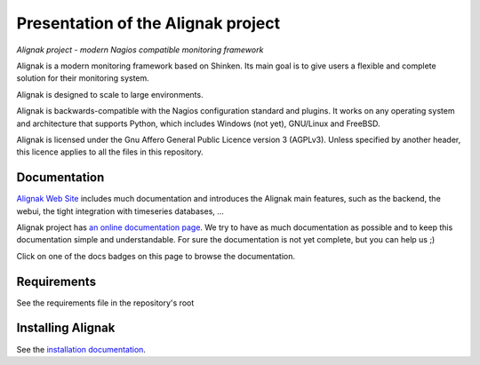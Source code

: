 ===================================
Presentation of the Alignak project
===================================

*Alignak project - modern Nagios compatible monitoring framework*

.. image:: https://api.travis-ci.org/Alignak-monitoring/alignak.svg?branch=develop
    :target: https://travis-ci.org/Alignak-monitoring/alignak
    :alt: Develop branch build status

.. image:: https://landscape.io/github/Alignak-monitoring/alignak/develop/landscape.svg?style=flat
    :target: https://landscape.io/github/Alignak-monitoring/alignak/develop
    :alt: Development code static analysis

.. image:: https://coveralls.io/repos/Alignak-monitoring/alignak/badge.svg?branch=develop
    :target: https://coveralls.io/r/Alignak-monitoring/alignak
    :alt: Development code tests coverage

.. image:: https://readthedocs.org/projects/alignak-doc/badge/?version=latest
    :target: http://alignak-doc.readthedocs.org/en/latest/?badge=latest
    :alt: Lastest documentation Status

.. image:: https://readthedocs.org/projects/alignak-doc/badge/?version=develop
    :target: http://alignak-doc.readthedocs.org/en/update/?badge=develop
    :alt: Development branch documentation Status

.. image:: https://img.shields.io/badge/IRC-%23alignak-1e72ff.svg?style=flat
    :target: http://webchat.freenode.net/?channels=%23alignak
    :alt: Join the chat #alignak on freenode.net

.. image:: https://img.shields.io/badge/License-AGPL%20v3-blue.svg
    :target: http://www.gnu.org/licenses/agpl-3.0
    :alt: License AGPL v3


Alignak is a modern monitoring framework based on Shinken. Its main goal is to give users a flexible and complete solution for their monitoring system.

Alignak is designed to scale to large environments.

Alignak is backwards-compatible with the Nagios configuration standard and plugins. It works on any operating system and architecture that supports Python, which includes Windows (not yet), GNU/Linux and FreeBSD.

Alignak is licensed under the Gnu Affero General Public Licence version 3 (AGPLv3). Unless specified by another header, this licence applies to all the files in this repository.


Documentation
-------------

`Alignak Web Site <http://www.alignak.net>`_ includes much documentation and introduces the Alignak main features, such as the backend, the webui, the tight integration with timeseries databases, ...

Alignak project has `an online documentation page <http://alignak-monitoring.github.io/documentation/>`_. We try to have as much documentation as possible and to keep this documentation simple and understandable. For sure the documentation is not yet complete, but you can help us ;)

Click on one of the docs badges on this page to browse the documentation.


Requirements
------------

See the requirements file in the repository's root


Installing Alignak
------------------

See the `installation documentation <https://alignak-doc.readthedocs.org/en/latest/02_installation/index.html>`_.
